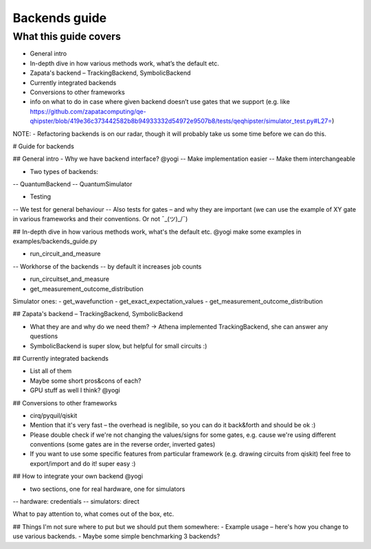 ==============
Backends guide
==============

What this guide covers
======================

* General intro
* In-depth dive in how various methods work, what’s the default etc.
* Zapata's backend – TrackingBackend, SymbolicBackend
* Currently integrated backends
* Conversions to other frameworks
* info on what to do in case where given backend doesn’t use gates that we support (e.g. like https://github.com/zapatacomputing/qe-qhipster/blob/419e36c373442582b8b94933332d54972e9507b8/tests/qeqhipster/simulator_test.py#L27=)


NOTE:
- Refactoring backends is on our radar, though it will probably take us some time before we can do this.


# Guide for backends

## General intro
- Why we have backend interface? @yogi
-- Make implementation easier
-- Make them interchangeable


- Two types of backends:
-- QuantumBackend
-- QuantumSimulator

- Testing
-- We test for general behaviour
-- Also tests for gates – and why they are important (we can use the example of XY gate in various frameworks and their conventions. Or not ¯\_(ツ)_/¯)

## In-depth dive in how various methods work, what's the default etc. @yogi make some examples in examples/backends_guide.py

- run_circuit_and_measure
-- Workhorse of the backends 
-- by default it increases job counts


- run_circuitset_and_measure
- get_measurement_outcome_distribution


Simulator ones:
- get_wavefunction
- get_exact_expectation_values
- get_measurement_outcome_distribution

## Zapata's backend – TrackingBackend, SymbolicBackend

- What they are and why do we need them? -> Athena implemented TrackingBackend, she can answer any questions
- SymbolicBackend is super slow, but helpful for small circuits :) 

## Currently integrated backends

- List all of them
- Maybe some short pros&cons of each?
- GPU stuff as well I think? @yogi

## Conversions to other frameworks

- cirq/pyquil/qiskit
- Mention that it's very fast – the overhead is neglibile, so you can do it back&forth and should be ok :)
- Please double check if we're not changing the values/signs for some gates, e.g. cause we're using different conventions (some gates are in the reverse order, inverted gates)
- If you want to use some specific features from particular framework (e.g. drawing circuits from qiskit) feel free to export/import and do it! super easy :)

## How to integrate your own backend @yogi

- two sections, one for real hardware, one for simulators
-- hardware: credentials
-- simulators: direct

What to pay attention to, what comes out of the box, etc.

## Things I'm not sure where to put but we should put them somewhere:
- Example usage – here's how you change to use various backends.
- Maybe some simple benchmarking 3 backends?